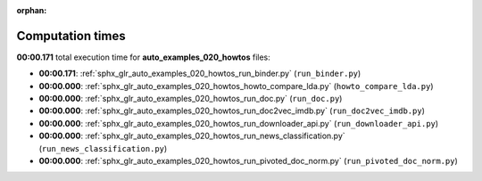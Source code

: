 
:orphan:

.. _sphx_glr_auto_examples_020_howtos_sg_execution_times:

Computation times
=================
**00:00.171** total execution time for **auto_examples_020_howtos** files:

- **00:00.171**: :ref:`sphx_glr_auto_examples_020_howtos_run_binder.py` (``run_binder.py``)
- **00:00.000**: :ref:`sphx_glr_auto_examples_020_howtos_howto_compare_lda.py` (``howto_compare_lda.py``)
- **00:00.000**: :ref:`sphx_glr_auto_examples_020_howtos_run_doc.py` (``run_doc.py``)
- **00:00.000**: :ref:`sphx_glr_auto_examples_020_howtos_run_doc2vec_imdb.py` (``run_doc2vec_imdb.py``)
- **00:00.000**: :ref:`sphx_glr_auto_examples_020_howtos_run_downloader_api.py` (``run_downloader_api.py``)
- **00:00.000**: :ref:`sphx_glr_auto_examples_020_howtos_run_news_classification.py` (``run_news_classification.py``)
- **00:00.000**: :ref:`sphx_glr_auto_examples_020_howtos_run_pivoted_doc_norm.py` (``run_pivoted_doc_norm.py``)
